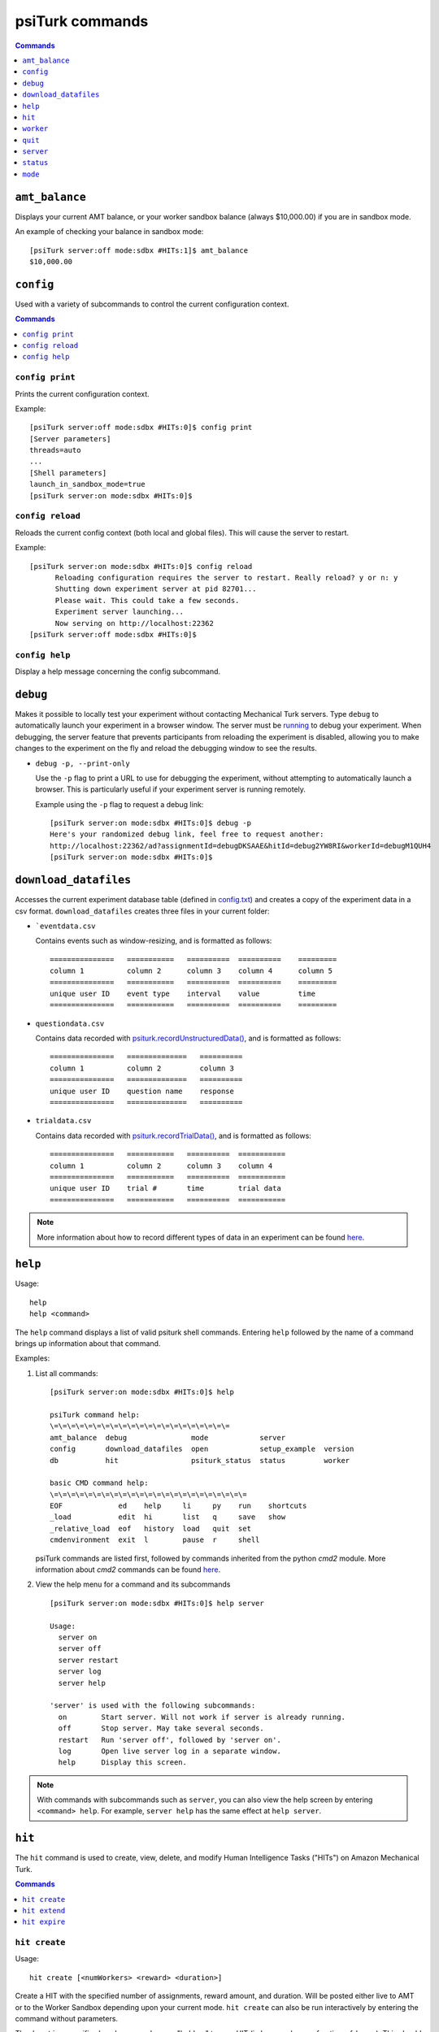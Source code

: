 .. _command-line:

psiTurk commands
================

.. seealso:: :ref:`command-line-overview`

.. contents:: Commands
  :local:
  :depth: 1


``amt_balance``
~~~~~~~~~~~~~~~

Displays your current AMT balance, or your worker sandbox balance
(always $10,000.00) if you are in sandbox mode.

An example of checking your balance in sandbox mode::

  [psiTurk server:off mode:sdbx #HITs:1]$ amt_balance
  $10,000.00

``config``
~~~~~~~~~~

Used with a variety of subcommands to control the
current configuration context.

.. contents:: Commands
    :local:

``config print``
----------------

Prints the current configuration context.

Example::

  [psiTurk server:off mode:sdbx #HITs:0]$ config print
  [Server parameters]
  threads=auto
  ...
  [Shell parameters]
  launch_in_sandbox_mode=true
  [psiTurk server:on mode:sdbx #HITs:0]$

``config reload``
-----------------

Reloads the current config context (both local and global files). This will
cause the server to restart.

Example::

  [psiTurk server:on mode:sdbx #HITs:0]$ config reload
 	Reloading configuration requires the server to restart. Really reload? y or n: y
 	Shutting down experiment server at pid 82701...
 	Please wait. This could take a few seconds.
 	Experiment server launching...
 	Now serving on http://localhost:22362
  [psiTurk server:off mode:sdbx #HITs:0]$

``config help``
---------------

Display a help message concerning the config subcommand.


``debug``
~~~~~~~~~

Makes it possible to locally test your experiment without contacting Mechanical
Turk servers. Type ``debug`` to automatically launch your experiment in a
browser window. The server must be `running <server.html#server-on>`__ to debug
your experiment. When debugging, the server feature that prevents participants
from reloading the experiment is disabled, allowing you to make changes to the
experiment on the fly and reload the debugging window to see the results.

* ``debug -p, --print-only``

  Use the ``-p`` flag to print a URL to use for debugging the experiment,
  without attempting to automatically launch a browser. This is particularly
  useful if your experiment server is running remotely.

  Example using the ``-p`` flag to request a debug link::

     [psiTurk server:on mode:sdbx #HITs:0]$ debug -p
     Here's your randomized debug link, feel free to request another:
     http://localhost:22362/ad?assignmentId=debugDKSAAE&hitId=debug2YW8RI&workerId=debugM1QUH4
     [psiTurk server:on mode:sdbx #HITs:0]$



.. _command-download-datafiles:

``download_datafiles``
~~~~~~~~~~~~~~~~~~~~~~

Accesses the current experiment database table (defined in `config.txt
<../config/database_parameters.html>`__) and creates a copy of the
experiment data in a csv format.  ``download_datafiles`` creates three
files in your current folder:

* ```eventdata.csv``

  Contains events such as window-resizing, and is
  formatted as follows::

    ===============   ===========   ==========  ==========    =========
    column 1          column 2      column 3    column 4      column 5
    ===============   ===========   ==========  ==========    =========
    unique user ID    event type    interval    value         time
    ===============   ===========   ==========  ==========    =========


* ``questiondata.csv``


  Contains data recorded with `psiturk.recordUnstructuredData()
  <../api.html#psiturk-recordunstructureddata-field-value>`__, and is
  formatted as follows::

    ===============   ==============   ==========
    column 1          column 2         column 3
    ===============   ==============   ==========
    unique user ID    question name    response
    ===============   ==============   ==========


* ``trialdata.csv``

  Contains data recorded with `psiturk.recordTrialData()
  <../api.html#psiturk-recordtrialdata-datalist>`__, and is formatted as follows::

    ===============   ===========   ==========  ===========
    column 1          column 2      column 3    column 4
    ===============   ===========   ==========  ===========
    unique user ID    trial #       time        trial data
    ===============   ===========   ==========  ===========

.. note::
   More information about how to record different types of data in an
   experiment can be found `here <../recording.html>`__.



``help``
~~~~~~~~

Usage::

  help
  help <command>

The ``help`` command displays a list of valid psiturk shell commands.
Entering ``help`` followed by the name of a command brings up information about
that command.



Examples:

1.  List all commands:

    ::

       [psiTurk server:on mode:sdbx #HITs:0]$ help

       psiTurk command help:
       \=\=\=\=\=\=\=\=\=\=\=\=\=\=\=\=\=\=\=\=\=
       amt_balance  debug               mode            server
       config       download_datafiles  open            setup_example  version
       db           hit                 psiturk_status  status         worker

       basic CMD command help:
       \=\=\=\=\=\=\=\=\=\=\=\=\=\=\=\=\=\=\=\=\=\=\=
       EOF             ed    help     li     py    run    shortcuts
       _load           edit  hi       list   q     save   show
       _relative_load  eof   history  load   quit  set
       cmdenvironment  exit  l        pause  r     shell

    psiTurk commands are listed first, followed by commands inherited from the
    python `cmd2` module. More information about `cmd2` commands can be found
    `here <https://cmd2.readthedocs.io/en/latest/overview/index.html>`__.

2.  View the help menu for a command and its subcommands

    ::

       [psiTurk server:on mode:sdbx #HITs:0]$ help server

       Usage:
         server on
         server off
         server restart
         server log
         server help

       'server' is used with the following subcommands:
         on        Start server. Will not work if server is already running.
         off       Stop server. May take several seconds.
         restart   Run 'server off', followed by 'server on'.
         log       Open live server log in a separate window.
         help      Display this screen.

.. note::
   With commands with subcommands such as ``server``,
   you can also view the help screen by entering ``<command> help``. For
   example, ``server help`` has the same effect at ``help server``.


``hit``
~~~~~~~

The ``hit`` command is used to create, view, delete, and modify Human Intelligence
Tasks ("HITs") on Amazon Mechanical Turk.

.. contents:: Commands
    :local:

``hit create``
--------------

Usage::

  hit create [<numWorkers> <reward> <duration>]

Create a HIT with the specified number of assignments, reward amount, and
duration. Will be posted either live to AMT or to the Worker Sandbox depending
upon your current mode. ``hit create`` can also be run interactively by
entering the command without parameters.

The ``duration`` specifies how long a worker can "hold on" to your HIT
(in hours or hours.<fraction_of_hour>). This should be long enough for workers
to actually
complete your HIT, but sometimes workers will "accept" a HIT which is
worth a lot of money but come back and do the work later in the
day. You can specify a shorter duration if you want workers to
complete your HIT immediately.

Example of creating a HIT in the sandbox with three assignments that pays $2.00 and has a
1.5 hour time limit::

   [psiTurk server:on mode:sdbx #HITs:0]$ hit create 3 2.00 1.5
   *****************************
     Creating sandbox HIT
       HITid:  2XE40SPW1INMXUF9OJUNDB6BT8W2F4
       Max workers: 3
       Reward: $2.00
       Duration: 1.5 hours
       Fee: $0.60
       ________________________
       Total: $6.60
     Ad for this HIT now hosted at: https://ad.psiturk.org/view/Q3HWnfqzg3MP9VDbu3kFyn?assignmentId=debugJCI80S&hitId=debug9AWC90
   [psiTurk server:on mode:sdbx #HITs:1]$


``hit extend``
--------------

Usage::

  hit extend <HITid> [--assignments <number>] [--expiration <time>]

Extend an existing HIT by increasing the amount of time before the HIT expires
(and and is no longer available to workers) or by increasing the number of
workers who can complete the HIT.


Example adding both time and assignments to a HIT::

  psiTurk server:on mode:sdbx #HITs:1]$ hit list --active
  Stroop task
	Status: Assignable
	HITid: 2776AUC26DG6NRIGNVRFN0COYO0B4R
	max:3/pending:0/complete:0/remain:3
	Created:2014-03-07T21:36:33Z
	Expires:2014-03-08T21:36:33Z

  [psiTurk server:on mode:sdbx #HITs:1]$ hit extend 2776AUC26DG6NRIGNVRFN0COYO0B4R --assignments 10 --expiration 12
  HIT extended.
  [psiTurk server:on mode:sdbx #HITs:1]$ hit list --active
  Stroop task
	Status: Assignable
	HITid: 2776AUC26DG6NRIGNVRFN0COYO0B4R
	max:13/pending:0/complete:0/remain:13
	Created:2014-03-07T21:36:33Z
	Expires:2014-03-08T21:48:33Z

Note that both the remaining number of assignments and the expiration time of
the HIT have increased. One can also increase the number of assignments or the
expiration independently.


``hit expire``
--------------

Usage::

  hit expire (--all | <HITid> ...)

Expire one or more existing HITs, or expire all HITs using the ``--all``
flag.


Examples:

1. Expiring two HITs at once::

     [psiTurk server:on mode:sdbx #HITs:4]$ hit expire 2Y0T3HVWAVKIMG42A2S75Z9943NNFG 2RVZXR24SMEZFG314ME9X8P9CPPH0X
     expiring sandbox HIT 2Y0T3HVWAVKIMG42A2S75Z9943NNFG
     expiring sandbox HIT 2RVZXR24SMEZFG314ME9X8P9CPPH0X
     [psiTurk server:on mode:sdbx #HITs:2]$

2. Expiring all active HITs::

     [psiTurk server:on mode:sdbx #HITs:2]$ hit expire --all
     expiring sandbox HIT 2776AUC26DG6NRIGNVRFN0COYO0B4R
     expiring sandbox HIT 2VUWA6X3YOCCVET8PKOPWINIWJFPO0
     [psiTurk server:on mode:sdbx #HITs:0]$



``worker``
~~~~~~~~~~

The ``worker`` command is used to list, approve and reject, and bonus worker
assignments on Amazon mechanical Turk.

.. contents:: Commands
  :local:


``worker approve``
------------------


Usage::

   worker approve (--hit <hit_id> | <assignment_id> ...)

Approve worker assignments for one or more assignment ID's, or use the
``--hit`` flag to approve all workers for a specific HIT.


Examples:

1. Approve a single assignment::

     [psiTurk server:on mode:sdbx #HITs:0]$ worker approve 21A8IUB2YU98ZV9C5BUL3FBJB5B8K7
     approved 21A8IUB2YU98ZV9C5BUL3FBJB5B8K7

2. Approve all assignments for a given hit::

     [psiTurk server:on mode:sdbx #HITs:0]$ worker approve --hit 2QKHECWA6X3Y4QTYKCG5NXPTWYGMLF
     approving workers for HIT 2QKHECWA6X3Y4QTYKCG5NXPTWYGMLF
     approved 2MB011K274J7PY7FQ1ZN76UXH0ECED
     approved 2UO4ZMAZHHRR1T7J8NEVUH1KJCAKBY


``worker reject``
-----------------


Usage::

  worker reject (--hit <hit_id> | <assignment_id> ...)

Reject worker assignments for one or more assignment ID's, or use the ``--hit``
flag to reject all workers for a specific HIT.




Example rejecting a single assignment::

  [psiTurk server:on mode:sdbx #HITs:0]$ worker reject 2Y9OVR14IXKOIZQL1E3WD6X30CD98U
  rejected 2Y9OVR14IXKOIZQL1E3WD6X30CD98U


``worker unreject``
-------------------

Usage::

     worker unreject (--hit <hit_id> | <assignment_id> ...)

Unreject worker assignments for one or more assignment ID's, or use the
``--hit`` flag to unreject all workers for a specific HIT.

.. note::
   Unrejecting an assignment automatically approves that assignment.


Example of unrejecting a single assignment::

  [psiTurk server:on mode:sdbx #HITs:0]$ worker unreject 2Y9OVR14IXKOIZQL1E3WD6X30CD98U
  unrejected 2Y9OVR14IXKOIZQL1E3WD6X30CD98U


``worker bonus``
----------------

Usage::

  worker bonus  (--amount <amount> | --auto) (--hit <hit_id> | <assignment_id> ...)

Grant bonuses to workers for one or more assignment ID's, or use the ``--hit``
flag to bonus all workers for a specific HIT.

Enter the bonus ``--amount <amount>`` in an X.XX format, or use the ``--auto``
flag to bonus each worker according to the 'bonus' field of hte database
(requires a `custom bonus route <../customizing.html>`__ in the experiment's
`custom.py` file).

Upon running ``worker bonus``, you will be asked to input a reason for the
bonus. This message will be displayed to workers who receive the bonus.

.. note::
   You must approve the worker assignment *before* you grant a bonus.

.. warning::
   While it isn't possible to approve an assignment more than once, it is
   possible to grant a bonus repeatedly. When running ``worker bonus`` with the
   ``--hit`` flag, only workers who have not yet received a bonus for the
   assignment will be bonused. However, when running ``worker bonus`` on
   individual assignments the worker will be bonused regardless of whether they
   have already received one.


Examples:

1. Bonusing an individual assignment. The bonus can be granted repeatedly,
   making this risky::

     [psiTurk server:on mode:sdbx #HITs:0]$ worker bonus --amount 2.00 21A8IUB2YU98ZV9C5BUL3FBJB5B8K7
     Type the reason for the bonus. Workers will see this message: Here's a bonus!
     gave bonus of $2.00 to 21A8IUB2YU98ZV9C5BUL3FBJB5B8K7
     [psiTurk server:on mode:sdbx #HITs:0]$ worker bonus --amount 2.00 21A8IUB2YU98ZV9C5BUL3FBJB5B8K7
     Type the reason for the bonus. Workers will see this message: Here's another one!
     gave bonus of $2.00 to 21A8IUB2YU98ZV9C5BUL3FBJB5B8K7

2. Say there are approved assignments for a HIT, one already bonused, one not yet
   bonused. Bonusing by HIT prevents repeated bonuses::

     [psiTurk server:on mode:sdbx #HITs:0]$ worker bonus --amount 2.00 --hit 2ECYT3DHJHP4RRU304P8USX9BCXU1O
     Type the reason for the bonus. Workers will see this message: you haven't been bonused yet. Here's a bonus!
     bonusing workers for HIT 2ECYT3DHJHP4RRU304P8USX9BCXU1O
     gave a bonus of $2.00 to 2MB011K274J7PY7FQ1ZN76UXH0ECED
     bonus already awarded to 21A8IUB2YU98ZV9C5BUL3FBJB5B8K7

3. If a compute-bonus route exists in the experiment `custom.py`, we can also
   use the ``--auto`` flag to automatically give each worker the correct
   bonus::

     [psiTurk server:on mode:sdbx #HITs:0]$ worker bonus --auto --hit 2ECYT3DHJHP4RRU304P8USX9BCXU1O
     Type the reason for the bonus. Workers will see this message: Thanks for moving science forward!
     bonusing workers for HIT 2ZQIUB2YU98JX6A4V3C0IBJ9W0HL9P
     gave a bonus of $3.00 to 27UQ45UUKQOYW1ZFLNJ8RG012VYDVP
     gave a bonus of $2.50 to 24IIHPCGJ2D2H2KFPX80MPPSKQM933

.. note::
   Unlike the commands to approve, reject, or unreject workers, the ``worker
   bonus`` command requires the psiturk shell to be launched in the same
   project as the HIT for which workers are being bonused, since the
   information about which workers have been bonused is stored in the
   experiment database.


``worker list``
----------------

Usage::

   worker list [--submitted | --approved | --rejected] [--hit <hit_id>]

List all worker assignments, or list worker assignments fitting a
given condition using the provided flags. Use the ``--hit`` flag to
list workers for a specific HIT.


Examples:

1. Listing all submitted workers::

     [psiTurk server:on mode:sdbx #HITs:0]$ worker list --submitted
     [
         {
             "status": "Submitted",
             "assignmentId": "2VQHVI44OS2K18PW7EQSEAP5DPV5ZY",
             "workerId": "A2O6BB9HXEUXX1",
             "submit_time": "2014-03-04T16:14:32Z",
             "hitId": "2ZRNZW6HEZ6OUI7FRTZ6CGUMGIQPZ0",
             "accept_time": "2014-03-04T16:14:05Z"
         },
         {
             "status": "Submitted",
             "assignmentId": "2XB92NJKM05B2XAD1YN2JTP9TYXAFG",
             "workerId": "A2O6BB9HXEUXX1",
             "submit_time": "2014-03-03T23:35:17Z",
             "hitId": "2RWSCWY2AOO2W03X0OFGTSCMKZZ22I",
             "accept_time": "2014-03-03T23:34:19Z"
         }
     ]

2. Listing approved workers for a specific HIT::

    [psiTurk server:on mode:sdbx #HITs:0]$ worker list --approved  --hit 2ECYT3DHJHP4RRU304P8USX9BCXU1O
    listing workers for HIT 2ECYT3DHJHP4RRU304P8USX9BCXU1O
    [
        {
            "status": "Approved",
            "assignmentId": "21A8IUB2YU98ZV9C5BUL3FBJB5B8K7",
            "workerId": "A2O6BB9HXEUXX1",
            "submit_time": "2014-02-26T03:26:55Z",
            "hitId": "2ECYT3DHJHP4RRU304P8USX9BCXU1O",
            "accept_time": "2014-02-26T03:26:36Z"
        }
    ]



``psiturk_status``
------------------

Usage::

   psiturk_status

Display startup screen with message from `psiturk.org <http://psiturk.org>`__.

Example::

   [psiTurk server:off mode:sdbx #HITs:1]$ psiturk_status


   http://psiturk.org
    ______   ______     __     ______   __  __     ______     __  __
   /\  == \ /\  ___\   /\ \   /\__  _\ /\ \/\ \   /\  == \   /\ \/ /
   \ \  _-/ \ \___  \  \ \ \  \/_/\ \/ \ \ \_\ \  \ \  __<   \ \  _"-.
    \ \_\    \/\_____\  \ \_\    \ \_\  \ \_____\  \ \_\ \_\  \ \_\ \_\
     \/_/     \/_____/   \/_/     \/_/   \/_____/   \/_/ /_/   \/_/\/_/

                an open platform for science on Amazon Mechanical Turk

   --------------------------------------------------------------------
   System status:
   Hi all, You need to be running psiTurk version >= 1.0.5dev to use the
   Ad Server feature!

   Check https://github.com/NYUCCL/psiTurk or http://psiturk.org for
   latest info.
   psiTurk version 1.0.8dev
   Type "help" for more information.
   [psiTurk server:off mode:sdbx #HITs:1]$



``quit``
~~~~~~~~

Usage::

   quit

Quits the psiTurk shell. If you have a server running,
psiTurk will confirm that you want to quit before exiting, since quitting
psiTurk turns off the server.


Example of quitting psiTurk with the server running::

   [psiTurk server:on mode:sdbx #HITs:0]$ quit
   Quitting shell will shut down experiment server. Really quit? y or n: y
   Shutting down experiment server at pid 40182...
   Please wait. This could take a few seconds.
   $


``server``
~~~~~~~~~~

The ``server`` command is used with a variety of subcommands to control the
experiment server.

.. contents::
  :local:

``server on``
-------------

Start the experiment server.

Example::

   [psiTurk server:off mode:sdbx #HITs:0]$ server on
   Experiment server launching...
   Now serving on http://localhost:22362
   [psiTurk server:on mode:sdbx #HITs:0]$


``server off``
--------------

Shut down the experiment server.

Example::

   [psiTurk server:on mode:sdbx #HITs:0]$ server off
   Shutting down experiment server at pid 32911...
   Please wait. This could take a few seconds.
   [psiTurk server:off mode:sdbx #HITs:0]$


``server restart``
------------------

Runs ``server off``, followed by ``server on``.


``server log``
--------------

Opens the server log in a separate window. Uses Console.app on Max OS X and
xterm on other systems.


``status``
~~~~~~~~~~

Usage::

  status

The ``status`` command updates and displays the server status and
number of HITs available on AMT or in the worker sandbox.



.. note::
   This information is also displayed in the psiTurk shell prompt, but
   `#HITs` is not updated after every command (as every update
   requires contacting the AMT server). ``status`` provides a
   way to make sure the prompt is up-to-date.


Example of using the ``status`` command in sandbox mode::

  [psiTurk server:off mode:sdbx #HITs:1]$ status
  Server: currently offline
  AMT worker site - sandbox: 1 HITs available



``mode``
~~~~~~~~

Usage::

  mode
  mode <which>

The ``mode`` command controls the current mode of the psiTurk shell. Type
``mode live`` or ``mode sandbox`` to switch to either mode, or simply ``mode``
to switch to the opposite mode. The current mode affects almost every psiturk
shell command. For example, running ``hit create`` while in sandbox mode will
create a HIT in the sandbox, while running it in live mode will create a HIT on
the live AMT site. Similarly, commands like ``worker list all`` or ``hit list
all`` will list assignments and HITs from either the live site or the sandbox,
depending on your mode.



.. note::

   Switching the psiturk shell mode while the server is running requires the
   server to restart, since at the end of the experiment participants need to
   be correctly redirected back to either the live AMT site or the
   sandbox. Therefore, **you should not change modes while you are serving a
   live HIT to workers**.


Examples:

1. Switching mode, with and without ``<which>`` specifier::

     [psiTurk server:off mode:sdbx #HITs:0]$ mode
     Entered live mode
     [psiTurk server:off mode:live #HITs:0]$ mode sandbox
     Entered sandbox mode
     [psiTurk server:off mode:sdbx #HITs:0]$

2.  Switching mode with the server running:

    ::

     [psiTurk server:on mode:sdbx #HITs:0]$ mode
     Switching modes requires the server to restart. Really switch modes? y or n: y
     Entered live mode
     Shutting down experiment server at pid 33447...
     Please wait. This could take a few seconds.
     Experiment server launching...
     Now serving on http://localhost:22362
     [psiTurk server:on mode:live #HITs:0]$

   Type ``n`` instead to abort the mode switch harmlessly.

